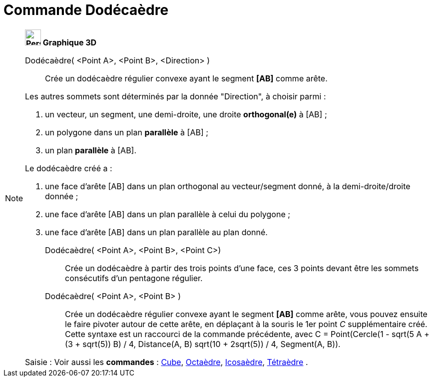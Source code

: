 = Commande Dodécaèdre
:page-en: commands/Dodecahedron
ifdef::env-github[:imagesdir: /fr/modules/ROOT/assets/images]

[NOTE]
====

*image:32px-Perspectives_algebra_3Dgraphics.svg.png[Perspectives algebra 3Dgraphics.svg,width=32,height=32] Graphique
3D*

Dodécaèdre( <Point A>, <Point B>, <Direction> )::
  Crée un dodécaèdre régulier convexe ayant le segment *[AB]* comme arête.

Les autres sommets sont déterminés par la donnée "Direction", à choisir parmi :

. un vecteur, un segment, une demi-droite, une droite *orthogonal(e)* à [AB] ;
. un polygone dans un plan *parallèle* à [AB] ;
. un plan *parallèle* à [AB].

Le dodécaèdre créé a :

. une face d'arête [AB] dans un plan orthogonal au vecteur/segment donné, à la demi-droite/droite donnée ;
. une face d'arête [AB] dans un plan parallèle à celui du polygone ;
. une face d'arête [AB] dans un plan parallèle au plan donné.

Dodécaèdre( <Point A>, <Point B>, <Point C>)::
  Crée un dodécaèdre à partir des trois points d'une face, ces 3 points devant être les sommets consécutifs d'un
  pentagone régulier.

Dodécaèdre( <Point A>, <Point B> )::
  Crée un dodécaèdre régulier convexe ayant le segment *[AB]* comme arête, vous pouvez ensuite le faire pivoter autour
  de cette arête, en déplaçant à la souris le 1er point _C_ supplémentaire créé.
  Cette syntaxe est un raccourci de la commande précédente, avec [.underline]#C = Point(Cercle(((1 - sqrt(5)) A
  + (3 + sqrt(5)) B) / 4, Distance(A, B) sqrt(10 + 2sqrt(5)) / 4, Segment(A, B))#.

[.kcode]#Saisie :# Voir aussi les *commandes* : xref:/commands/Cube.adoc[Cube], xref:/commands/Octaèdre.adoc[Octaèdre],
xref:/commands/Icosaèdre.adoc[Icosaèdre], xref:/commands/Tétraèdre.adoc[Tétraèdre] .

====

